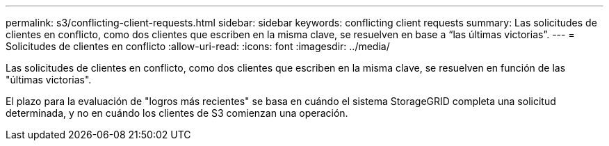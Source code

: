 ---
permalink: s3/conflicting-client-requests.html 
sidebar: sidebar 
keywords: conflicting client requests 
summary: Las solicitudes de clientes en conflicto, como dos clientes que escriben en la misma clave, se resuelven en base a “las últimas victorias”. 
---
= Solicitudes de clientes en conflicto
:allow-uri-read: 
:icons: font
:imagesdir: ../media/


[role="lead"]
Las solicitudes de clientes en conflicto, como dos clientes que escriben en la misma clave, se resuelven en función de las "últimas victorias".

El plazo para la evaluación de "logros más recientes" se basa en cuándo el sistema StorageGRID completa una solicitud determinada, y no en cuándo los clientes de S3 comienzan una operación.
